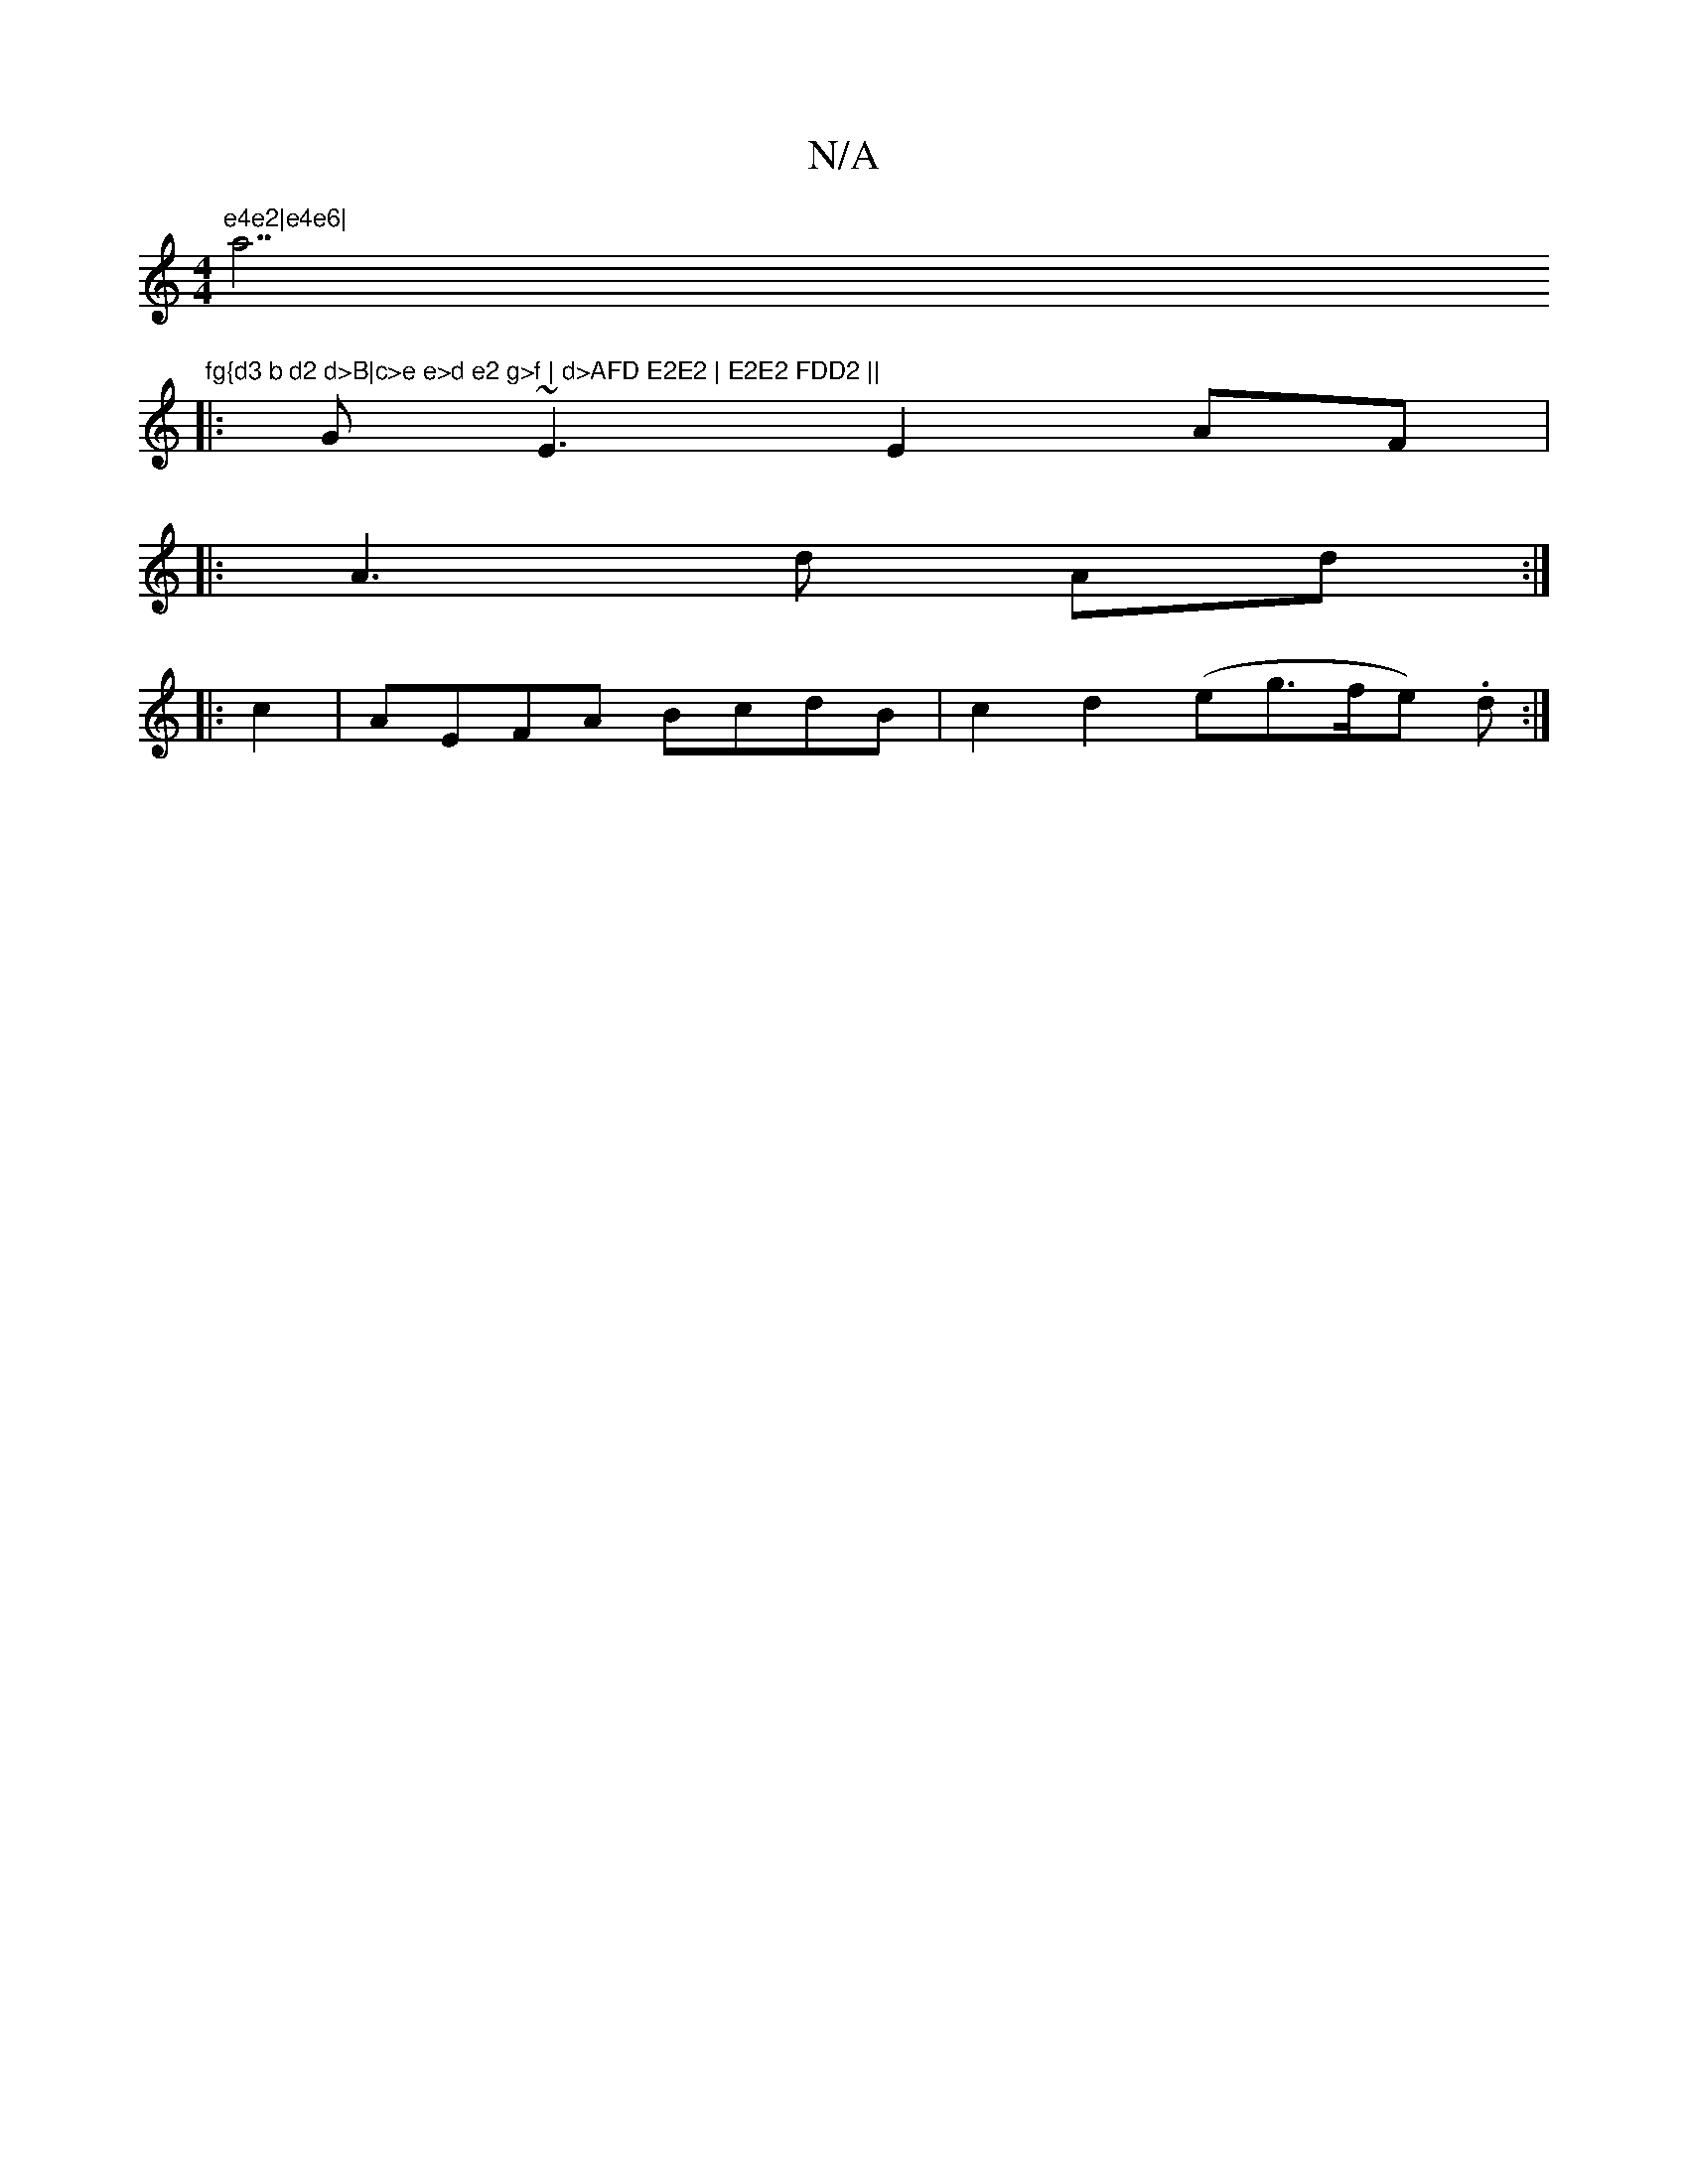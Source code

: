 X:1
T:N/A
M:4/4
R:N/A
K:Cmajor
m"e4e2|e4e6| "a7"fg{d3 b d2 d>B|c>e e>d e2 g>f | d>AFD E2E2 | E2E2 FDD2 ||
|:G~E3 E2 AF|
|:A3 d Ad:|
|: c2 |AEFA BcdB | c2d2 (eg>fe) .d :|

|: G2 |B>AB>A d>ce>A|>A2A42 A2|B2d2 A2e2|c2Bc d2AG|F8:|

|: 